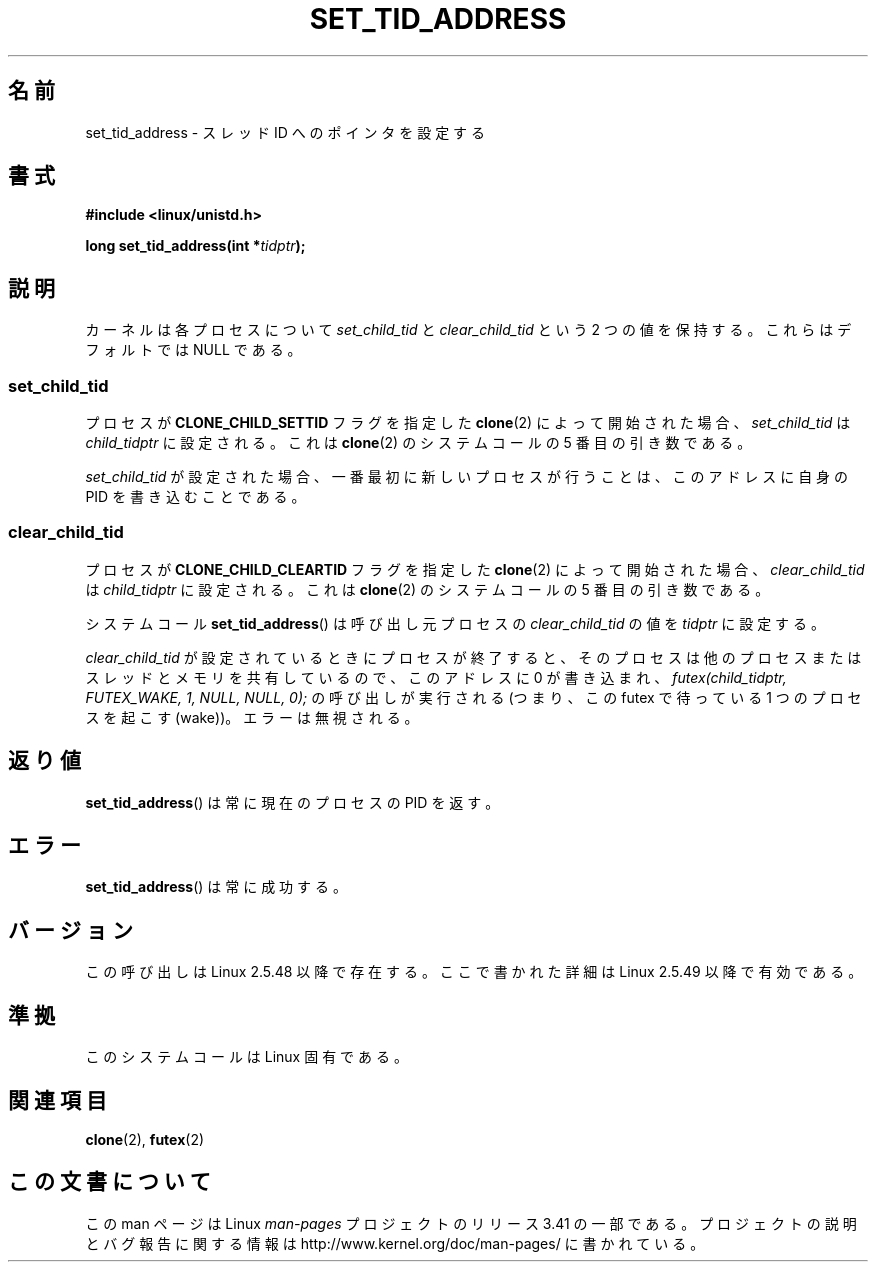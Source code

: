.\" Copyright (C) 2004 Andries Brouwer (aeb@cwi.nl)
.\"
.\" Permission is granted to make and distribute verbatim copies of this
.\" manual provided the copyright notice and this permission notice are
.\" preserved on all copies.
.\"
.\" Permission is granted to copy and distribute modified versions of this
.\" manual under the conditions for verbatim copying, provided that the
.\" entire resulting derived work is distributed under the terms of a
.\" permission notice identical to this one.
.\"
.\" Since the Linux kernel and libraries are constantly changing, this
.\" manual page may be incorrect or out-of-date.  The author(s) assume no
.\" responsibility for errors or omissions, or for damages resulting from
.\" the use of the information contained herein.  The author(s) may not
.\" have taken the same level of care in the production of this manual,
.\" which is licensed free of charge, as they might when working
.\" professionally.
.\"
.\" Formatted or processed versions of this manual, if unaccompanied by
.\" the source, must acknowledge the copyright and authors of this work.
.\"
.\"*******************************************************************
.\"
.\" This file was generated with po4a. Translate the source file.
.\"
.\"*******************************************************************
.TH SET_TID_ADDRESS 2 2004\-09\-10 Linux "Linux Programmer's Manual"
.SH 名前
set_tid_address \- スレッド ID へのポインタを設定する
.SH 書式
.nf
\fB#include <linux/unistd.h>\fP
.sp
\fBlong set_tid_address(int *\fP\fItidptr\fP\fB);\fP
.fi
.SH 説明
カーネルは各プロセスについて \fIset_child_tid\fP と \fIclear_child_tid\fP という 2 つの値を保持する。
これらはデフォルトでは NULL である。
.SS set_child_tid
プロセスが \fBCLONE_CHILD_SETTID\fP フラグを指定した \fBclone\fP(2)  によって開始された場合、
\fIset_child_tid\fP は \fIchild_tidptr\fP に設定される。 これは \fBclone\fP(2)  のシステムコールの 5
番目の引き数である。
.LP
\fIset_child_tid\fP が設定された場合、一番最初に新しいプロセスが行うことは、 このアドレスに自身の PID を書き込むことである。
.SS clear_child_tid
プロセスが \fBCLONE_CHILD_CLEARTID\fP フラグを指定した \fBclone\fP(2)  によって開始された場合、
\fIclear_child_tid\fP は \fIchild_tidptr\fP に設定される。 これは \fBclone\fP(2)  のシステムコールの 5
番目の引き数である。
.LP
システムコール \fBset_tid_address\fP()  は呼び出し元プロセスの \fIclear_child_tid\fP の値を \fItidptr\fP
に設定する。
.LP
\fIclear_child_tid\fP が設定されているときにプロセスが終了すると、 そのプロセスは他のプロセスまたはスレッドとメモリを共有しているので、
このアドレスに 0 が書き込まれ、 \fIfutex(child_tidptr, FUTEX_WAKE, 1, NULL, NULL, 0);\fP
の呼び出しが実行される (つまり、この futex で待っている 1 つのプロセスを起こす (wake))。 エラーは無視される。
.SH 返り値
\fBset_tid_address\fP()  は常に現在のプロセスの PID を返す。
.SH エラー
\fBset_tid_address\fP()  は常に成功する。
.SH バージョン
この呼び出しは Linux 2.5.48 以降で存在する。 ここで書かれた詳細は Linux 2.5.49 以降で有効である。
.SH 準拠
このシステムコールは Linux 固有である。
.SH 関連項目
\fBclone\fP(2), \fBfutex\fP(2)
.SH この文書について
この man ページは Linux \fIman\-pages\fP プロジェクトのリリース 3.41 の一部
である。プロジェクトの説明とバグ報告に関する情報は
http://www.kernel.org/doc/man\-pages/ に書かれている。
